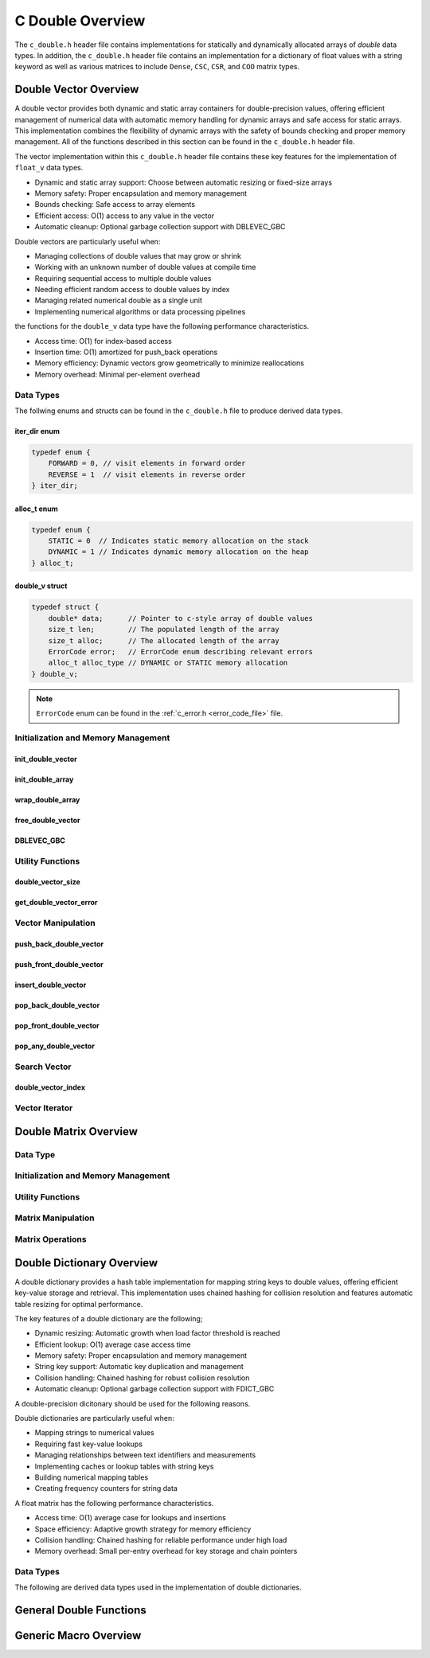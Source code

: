 .. _double_vector_file:

*****************
C Double Overview 
*****************
The ``c_double.h`` header file contains implementations for statically 
and dynamically allocated arrays of `double` data types.  In addition, the 
``c_double.h`` header file contains an implementation for a dictionary of 
float values with a string keyword as well as various matrices to include 
``Dense``, ``CSC``, ``CSR``, and ``COO`` matrix types.


Double Vector Overview
======================

A double vector provides both dynamic and static array containers for double-precision values, offering
efficient management of numerical data with automatic memory handling for dynamic arrays
and safe access for static arrays. This implementation combines the flexibility of dynamic
arrays with the safety of bounds checking and proper memory management.  All of the functions 
described in this section can be found in the ``c_double.h`` header file.

The vector implementation within this ``c_double.h`` header file contains these 
key features for the implementation of ``float_v`` data types.

* Dynamic and static array support: Choose between automatic resizing or fixed-size arrays
* Memory safety: Proper encapsulation and memory management
* Bounds checking: Safe access to array elements
* Efficient access: O(1) access to any value in the vector
* Automatic cleanup: Optional garbage collection support with DBLEVEC_GBC

Double vectors are particularly useful when:

* Managing collections of double values that may grow or shrink
* Working with an unknown number of double values at compile time
* Requiring sequential access to multiple double values
* Needing efficient random access to double values by index
* Managing related numerical double as a single unit
* Implementing numerical algorithms or data processing pipelines

the functions for the ``double_v`` data type have the following performance 
characteristics.

* Access time: O(1) for index-based access
* Insertion time: O(1) amortized for push_back operations
* Memory efficiency: Dynamic vectors grow geometrically to minimize reallocations
* Memory overhead: Minimal per-element overhead

Data Types
----------
The follwing enums and structs can be found in the ``c_double.h`` file to produce 
derived data types.

iter_dir enum 
~~~~~~~~~~~~~

.. code:: c

   typedef enum {
       FORWARD = 0, // visit elements in forward order 
       REVERSE = 1  // visit elements in reverse order 
   } iter_dir;

alloc_t enum 
~~~~~~~~~~~~

.. code:: c

   typedef enum {
       STATIC = 0  // Indicates static memory allocation on the stack 
       DYNAMIC = 1 // Indicates dynamic memory allocation on the heap 
   } alloc_t;

double_v struct 
~~~~~~~~~~~~~~~

.. code:: c

   typedef struct {
       double* data;      // Pointer to c-style array of double values
       size_t len;        // The populated length of the array 
       size_t alloc;      // The allocated length of the array 
       ErrorCode error;   // ErrorCode enum describing relevant errors 
       alloc_t alloc_type // DYNAMIC or STATIC memory allocation
   } double_v;

.. note:: ``ErrorCode`` enum can be found in the :ref:`c_error.h <error_code_file>` file.

Initialization and Memory Management
------------------------------------

init_double_vector 
~~~~~~~~~~~~~~~~~~

.. doxygenfunction:: init_double_vector 
   :project: csalt

init_double_array 
~~~~~~~~~~~~~~~~~

.. doxygendefine:: init_double_array
   :project: csalt

wrap_double_array 
~~~~~~~~~~~~~~~~~

.. doxygenfunction:: wrap_double_array
   :project: csalt

free_double_vector
~~~~~~~~~~~~~~~~~~

.. doxygenfunction:: free_double_vector
   :project: csalt

DBLEVEC_GBC 
~~~~~~~~~~~

.. doxygendefine:: DBLEVEC_GBC
   :project: csalt

Utility Functions 
-----------------

double_vector_size 
~~~~~~~~~~~~~~~~~~

.. doxygenfunction:: double_vector_size
   :project: csalt

get_double_vector_error
~~~~~~~~~~~~~~~~~~~~~~~

.. doxygenfunction:: get_double_vector_error
   :project: csalt

Vector Manipulation 
-------------------

push_back_double_vector 
~~~~~~~~~~~~~~~~~~~~~~~

.. doxygenfunction:: push_back_double_vector
   :project: csalt

push_front_double_vector 
~~~~~~~~~~~~~~~~~~~~~~~~

.. doxygenfunction:: push_front_double_vector
   :project: csalt

insert_double_vector 
~~~~~~~~~~~~~~~~~~~~

.. doxygenfunction:: insert_double_vector
   :project: csalt

pop_back_double_vector 
~~~~~~~~~~~~~~~~~~~~~~

.. doxygenfunction:: pop_back_double_vector
   :project: csalt

pop_front_double_vector 
~~~~~~~~~~~~~~~~~~~~~~~

.. doxygenfunction:: pop_front_double_vector
   :project: csalt

pop_any_double_vector 
~~~~~~~~~~~~~~~~~~~~~

.. doxygenfunction:: pop_any_double_vector
   :project: csalt

Search Vector 
-------------

double_vector_index 
~~~~~~~~~~~~~~~~~~~

.. doxygenfunction:: double_vector_index
   :project: csalt

Vector Iterator 
---------------

Double Matrix Overview 
======================

Data Type 
---------

Initialization and Memory Management 
------------------------------------

Utility Functions 
-----------------

Matrix Manipulation 
-------------------

Matrix Operations 
-----------------

Double Dictionary Overview
==========================

A double dictionary provides a hash table implementation for mapping string keys to double values, 
offering efficient key-value storage and retrieval. This implementation uses chained hashing for 
collision resolution and features automatic table resizing for optimal performance.

The key features of a double dictionary are the following;

* Dynamic resizing: Automatic growth when load factor threshold is reached
* Efficient lookup: O(1) average case access time
* Memory safety: Proper encapsulation and memory management
* String key support: Automatic key duplication and management
* Collision handling: Chained hashing for robust collision resolution
* Automatic cleanup: Optional garbage collection support with FDICT_GBC

A double-precision dicitonary should be used for the following reasons.

Double dictionaries are particularly useful when:

* Mapping strings to numerical values
* Requiring fast key-value lookups
* Managing relationships between text identifiers and measurements
* Implementing caches or lookup tables with string keys
* Building numerical mapping tables
* Creating frequency counters for string data

A float matrix has the following performance characteristics.

* Access time: O(1) average case for lookups and insertions
* Space efficiency: Adaptive growth strategy for memory efficiency
* Collision handling: Chained hashing for reliable performance under high load
* Memory overhead: Small per-entry overhead for key storage and chain pointers

Data Types
----------

The following are derived data types used in the implementation of double dictionaries.

General Double Functions 
========================


Generic Macro Overview
======================
